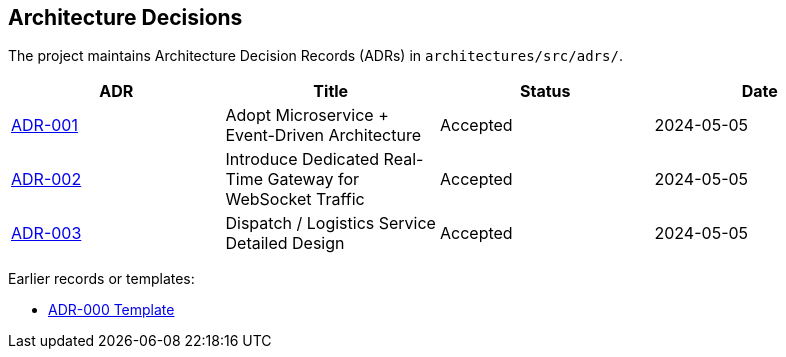 [[section-design-decisions]]
== Architecture Decisions

The project maintains Architecture Decision Records (ADRs) in `architectures/src/adrs/`.

|===
| ADR | Title | Status | Date

| xref:adrs/adr-001-microservices-event-driven.adoc[ADR-001]
| Adopt Microservice + Event-Driven Architecture
| Accepted
| 2024-05-05

| xref:adrs/adr-002-real-time-gateway.adoc[ADR-002]
| Introduce Dedicated Real-Time Gateway for WebSocket Traffic
| Accepted
| 2024-05-05

| xref:adrs/adr-003-dispatch-service-design.adoc[ADR-003]
| Dispatch / Logistics Service Detailed Design
| Accepted
| 2024-05-05
|===

Earlier records or templates:

* xref:adrs/adr-000-template.adoc[ADR-000 Template]
